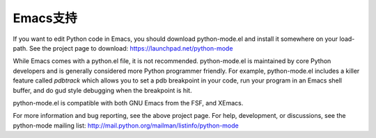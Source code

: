 .. _emacs:

=============
Emacs支持
=============

If you want to edit Python code in Emacs, you should download python-mode.el
and install it somewhere on your load-path.  See the project page to download:
https://launchpad.net/python-mode

While Emacs comes with a python.el file, it is not recommended.
python-mode.el is maintained by core Python developers and is generally
considered more Python programmer friendly.  For example, python-mode.el
includes a killer feature called `pdbtrack` which allows you to set a pdb
breakpoint in your code, run your program in an Emacs shell buffer, and do gud
style debugging when the breakpoint is hit.

python-mode.el is compatible with both GNU Emacs from the FSF, and XEmacs.

For more information and bug reporting, see the above project page.  For help,
development, or discussions, see the python-mode mailing list:
http://mail.python.org/mailman/listinfo/python-mode


..
   Local Variables:
   mode: indented-text
   indent-tabs-mode: nil
   sentence-end-double-space: t
   fill-column: 78
   coding: utf-8
   End:
